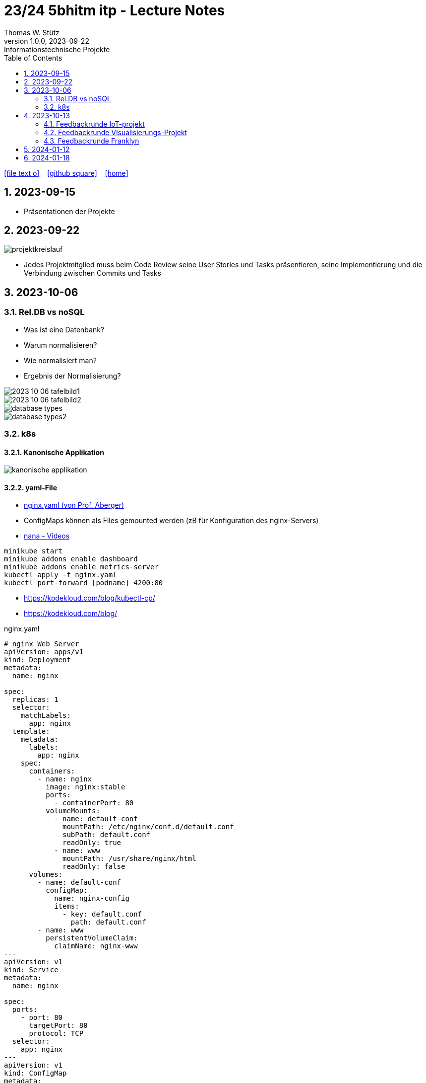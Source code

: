 = 23/24 5bhitm itp - Lecture Notes
Thomas W. Stütz
1.0.0, 2023-09-22: Informationstechnische Projekte
ifndef::imagesdir[:imagesdir: images]
:icons: font
:experimental:
:sectnums:
:toc:
ifdef::backend-html5[]

// https://fontawesome.com/v4.7.0/icons/
icon:file-text-o[link=https://raw.githubusercontent.com/2324-5bhitm-itp/2324-5bhitm-itp-lecture-notes/main/asciidocs/{docname}.adoc] ‏ ‏ ‎
icon:github-square[link=https://github.com/2324-5bhitm-itp/2324-5bhitm-itp-lecture-notes] ‏ ‏ ‎
icon:home[link=http://edufs.edu.htl-leonding.ac.at/~t.stuetz/hugo/2021/01/lecture-notes/]
endif::backend-html5[]

== 2023-09-15

* Präsentationen der Projekte

== 2023-09-22

image::projektkreislauf.png[]


* Jedes Projektmitglied muss beim Code Review seine User Stories und Tasks präsentieren, seine Implementierung und die Verbindung zwischen Commits und Tasks

== 2023-10-06

=== Rel.DB vs noSQL

* Was ist eine Datenbank?
* Warum normalisieren?
* Wie normalisiert man?
* Ergebnis der Normalisierung?

image::2023-10-06-tafelbild1.PNG[]

image::2023-10-06-tafelbild2.PNG[]

image::database-types.jpeg[]

image::database-types2.jpeg[]


=== k8s

==== Kanonische Applikation

image::kanonische-applikation.png[]

==== yaml-File

* https://github.com/caberger/webpack-demo/blob/master/k8s/nginx.yaml[nginx.yaml (von Prof. Aberger)^]

* ConfigMaps können als Files gemounted werden (zB für Konfiguration des nginx-Servers)

* https://www.youtube.com/playlist?list=PLy7NrYWoggjziYQIDorlXjTvvwweTYoNC[nana - Videos^]

----
minikube start
minikube addons enable dashboard
minikube addons enable metrics-server
kubectl apply -f nginx.yaml
kubectl port-forward [podname] 4200:80
----

* https://kodekloud.com/blog/kubectl-cp/[^]
* https://kodekloud.com/blog/[^]


.nginx.yaml
[source,yaml]
----
# nginx Web Server
apiVersion: apps/v1
kind: Deployment
metadata:
  name: nginx

spec:
  replicas: 1
  selector:
    matchLabels:
      app: nginx
  template:
    metadata:
      labels:
        app: nginx
    spec:
      containers:
        - name: nginx
          image: nginx:stable
          ports:
            - containerPort: 80
          volumeMounts:
            - name: default-conf
              mountPath: /etc/nginx/conf.d/default.conf
              subPath: default.conf
              readOnly: true
            - name: www
              mountPath: /usr/share/nginx/html
              readOnly: false
      volumes:
        - name: default-conf
          configMap:
            name: nginx-config
            items:
              - key: default.conf
                path: default.conf
        - name: www
          persistentVolumeClaim:
            claimName: nginx-www
---
apiVersion: v1
kind: Service
metadata:
  name: nginx

spec:
  ports:
    - port: 80
      targetPort: 80
      protocol: TCP
  selector:
    app: nginx
---
apiVersion: v1
kind: ConfigMap
metadata:
  name: nginx-config

data:
  default.conf: |
    server {
        listen 80;
        root /usr/share/nginx/html/demo;
        rewrite_log on;
        error_log /dev/stdout debug;

    }
---
apiVersion: v1
kind: PersistentVolumeClaim
metadata:
  name: nginx-www

  annotations:
    nfs.io/storage-path: "nginx-www"
spec:
  accessModes:
    - ReadWriteMany
  storageClassName: standard
  resources:
    requests:
      storage: 100Mi
---
----


==== BusyBox in k8s

* https://levelup.gitconnected.com/busybox-in-k8s-the-swiss-army-knife-of-embedded-linux-ce7ced32de63[BusyBox in K8S — The Swiss Army Knife of Embedded Linux^]


* https://github.com/caberger/webpack-demo/blob/master/k8s/busybox-job.yaml[busybox-job.yaml^]

* ein `kind: Job` wird nur einmal ausgeführt

[source,yaml]
----
# busybox-job.yaml

# this is our swiss army knife.
# here we use it to copy our web-content to the persistent volume that is mounted by busybox.
# after deployment busybox sleeps a while and we can use kubectl cp to copy files to the storage.
# after some time the job stops
apiVersion: batch/v1
kind: Job
metadata:
  name: knife

spec:
  backoffLimit: 1
  activeDeadlineSeconds: 1800
  template:
    spec:
      containers:
      - name: busybox
        image: busybox:latest
        command: ["/bin/sh", "-c"]
        args:
          - mkdir -p /srv/demo;
            echo "<html><head></head><body>Copy your web app to this location on this persistent volume.<br/>To the api ==> <a href="./api/user">./api/user</a></body></html>" > /srv/demo/index.html;
            sleep 900;
            echo done;
        volumeMounts:
        - name: html
          mountPath: /srv
          readOnly: false
      volumes:
        - name: html
          persistentVolumeClaim:
            claimName: nginx-www
      restartPolicy: Never
----

* Files zB von der Angular Anwendung werden gezippt und von der BusyBox entpackt und zur Verfügung gestellt

* https://kubernetes.io/docs/reference/kubectl/cheatsheet/[kubectl cheat sheet^]



== 2023-10-13

=== Feedbackrunde IoT-projekt

image::2023-10-13-iot-projekt.png[]

* Nächste Schritte
** Erstellen der User Stories und Tasks im Youtrack (Sprint Planning)

** Grobe Gesamtplanung für das Schuljahr mit Zwischenpräsentationsterminen

=== Feedbackrunde Visualisierungs-Projekt

=== Feedbackrunde Franklyn


* https://www.altexsoft.com/blog/business/acceptance-criteria-purposes-formats-and-best-practices/[Acceptance Criterias^]

* https://www.linkedin.com/pulse/scrum-basics-whats-difference-between-user-story-task-edward-emerson/[User Story vs Task^]

== 2024-01-12

image::lernstrategie1.png[]

image::lernstrategie2.png[]

== 2024-01-18

image::git-merge-vs-rebase.JPG[]

image::git-cherry-picking-1.png[]

image::git-cherry-picking-2.png[]

